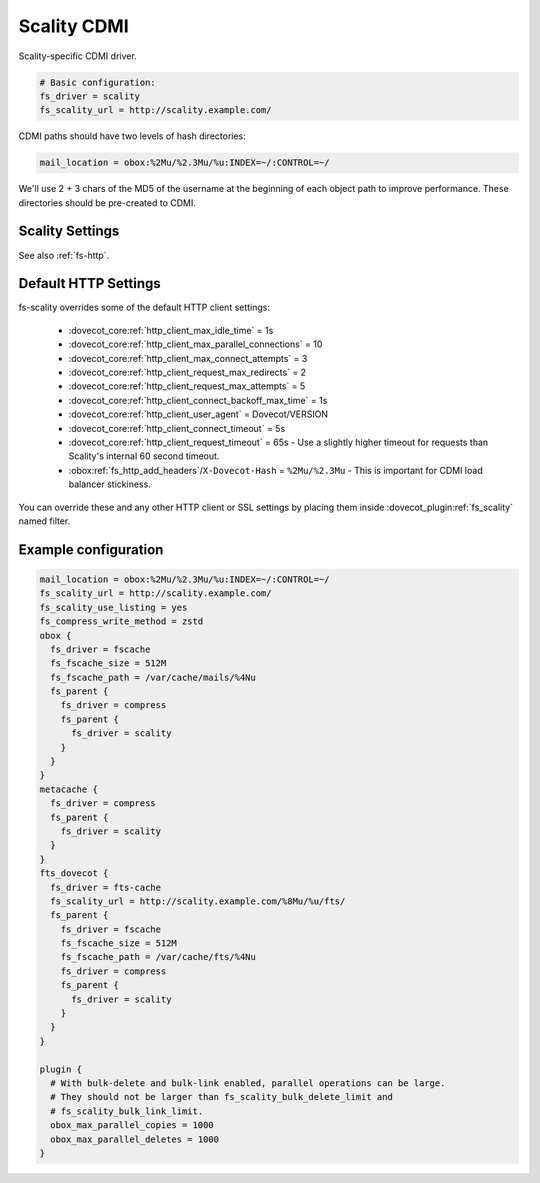 .. _scality_cdmi:

============
Scality CDMI
============

Scality-specific CDMI driver.

.. code-block:: none

   # Basic configuration:
   fs_driver = scality
   fs_scality_url = http://scality.example.com/

CDMI paths should have two levels of hash directories:

.. code-block:: none

   mail_location = obox:%2Mu/%2.3Mu/%u:INDEX=~/:CONTROL=~/

We'll use 2 + 3 chars of the MD5 of the username at the beginning of each
object path to improve performance. These directories should be pre-created to
CDMI.

.. _fs-scality:

Scality Settings
----------------

See also :ref:`fs-http`.

.. dovecot_plugin:setting_filter:: fs_scality
   :filter: fs_scality
   :plugin: obox
   :values: @named_filter

   Filter for Scality CDMI-specific settings.


.. dovecot_plugin:setting:: fs_scality_url
   :plugin: obox
   :values: @string

   URL for accessing the Scality CDMI storage.


.. dovecot_plugin:setting:: fs_scality_preserve_objectid_prefix
   :plugin: obox
   :values: @string

   Specifies the URL prefix, which is preserved before the cdmi_objectid/ in
   paths.


.. dovecot_plugin:setting:: fs_scality_bulk_delete_limit
   :plugin: obox
   :values: @uint
   :default: 1000

   Number of delete operations supported within the same bulk delete request.
   0 disables bulk delete requests.


.. dovecot_plugin:setting:: fs_scality_bulk_link_limit
   :plugin: obox
   :values: @uint
   :default: 1000

   Number of link operations supported within the same bulk link request.
   0 disables bulk link requests.


.. dovecot_plugin:setting:: fs_scality_use_listing
   :plugin: obox
   :values: @boolean
   :default: no

   Use the Scality "listing" API rather than "readdir" API.
   This improves listing performance.


.. _scality_http_settings:

Default HTTP Settings
---------------------

fs-scality overrides some of the default HTTP client settings:

 * :dovecot_core:ref:`http_client_max_idle_time` = 1s
 * :dovecot_core:ref:`http_client_max_parallel_connections` = 10
 * :dovecot_core:ref:`http_client_max_connect_attempts` = 3
 * :dovecot_core:ref:`http_client_request_max_redirects` = 2
 * :dovecot_core:ref:`http_client_request_max_attempts` = 5
 * :dovecot_core:ref:`http_client_connect_backoff_max_time` = 1s
 * :dovecot_core:ref:`http_client_user_agent` = Dovecot/VERSION
 * :dovecot_core:ref:`http_client_connect_timeout` = 5s
 * :dovecot_core:ref:`http_client_request_timeout` = 65s -
   Use a slightly higher timeout for requests than Scality's internal 60 second timeout.
 * :obox:ref:`fs_http_add_headers`/``X-Dovecot-Hash`` = ``%2Mu/%2.3Mu`` -
   This is important for CDMI load balancer stickiness.

You can override these and any other HTTP client or SSL settings by placing
them inside :dovecot_plugin:ref:`fs_scality` named filter.

Example configuration
---------------------

.. code-block:: none

   mail_location = obox:%2Mu/%2.3Mu/%u:INDEX=~/:CONTROL=~/
   fs_scality_url = http://scality.example.com/
   fs_scality_use_listing = yes
   fs_compress_write_method = zstd
   obox {
     fs_driver = fscache
     fs_fscache_size = 512M
     fs_fscache_path = /var/cache/mails/%4Nu
     fs_parent {
       fs_driver = compress
       fs_parent {
         fs_driver = scality
       }
     }
   }
   metacache {
     fs_driver = compress
     fs_parent {
       fs_driver = scality
     }
   }
   fts_dovecot {
     fs_driver = fts-cache
     fs_scality_url = http://scality.example.com/%8Mu/%u/fts/
     fs_parent {
       fs_driver = fscache
       fs_fscache_size = 512M
       fs_fscache_path = /var/cache/fts/%4Nu
       fs_driver = compress
       fs_parent {
         fs_driver = scality
       }
     }
   }
   
   plugin {
     # With bulk-delete and bulk-link enabled, parallel operations can be large.
     # They should not be larger than fs_scality_bulk_delete_limit and
     # fs_scality_bulk_link_limit.
     obox_max_parallel_copies = 1000
     obox_max_parallel_deletes = 1000
   }
